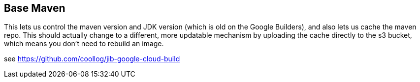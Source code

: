 == Base Maven

This lets us control the maven version and JDK version (which is old on the Google Builders), and also lets
us cache the maven repo. This should actually change to a different, more updatable mechanism by uploading the
cache directly to the s3 bucket, which means you don't need to rebuild an image.

see https://github.com/coollog/jib-google-cloud-build
